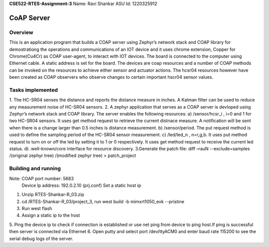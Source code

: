 **CSE522-RTES-Assignment-3**
Name: Ravi Shankar
ASU Id: 1220325912

CoAP Server
###########

Overview
********
This is an application program that builds a COAP server using Zephyr’s
network stack and COAP library for demostrationg the operations and 
communications of an IOT device and it uses chrome extension, Copper
for Chrome(Cu4Cr) as COAP user-agent, to interact with IOT devices.
The board is connected to the computer using Ethernet cable. A static 
address is set for the board. The devices are coap resources and a number
of COAP methods can be invoked on the resources to achieve either sensor
and actuator actions. The hcsr04 resources however have been created as COAP
observers who observe changes to certain important hscr04 sensor values.   

Tasks implemented
********************
1. The HC-SR04 senses the distance and reports the distance measure
in inches. A Kalman filter can be used to reduce any measurement
noise of HC-SR04 sensors.
2. A zephyr application that serves as a COAP server is devloped using
Zephyr’s network stack and COAP library. The server enables the following 
resources: 
a) /sensor/hcsr_i , i=0 and 1 for two HC-SR04 sensors. It uses get method 
request to retrieve the current distnace measure. A notification will be
sent when there is a change larger than 0.5 inches is distance measurement.
b) /sensor/period.  The put request method is used to define the sampling
period of the HC-SR04 sensor measurement.
c) /led/led_n  , n=r,g,b. It uses put method request to turn on or off the
led by setting it to 1 or 0 respectively. It uses get method request to 
receive the current led status.
d) .well-known/core interface for resource discovery. 
3.Generate the patch file:
diff –rauN --exclude=samples /(original zephyr tree) /(modified zephyr tree) > patch_project

Building and running
***********************
Note: COAP port number: 5683
      Device Ip address: 192.0.2.10 (prj.conf)
      Set a static host ip
1. Unzip RTES-Shankar-R_03.zip 
2. cd /RTES-Shankar-R_03/project_3, run  west build -b mimxrt1050_evk --pristine
3. Run west flash
4. Assign a static ip to the host
5. Ping the device ip to check if connection is established or 
use net ping from device to ping host.If ping is successful then
server is connected via Ethernet
6. Open putty and select port /dev/ttyACM0 and enter baud rate 115200 to see the serial debug logs of the server.

